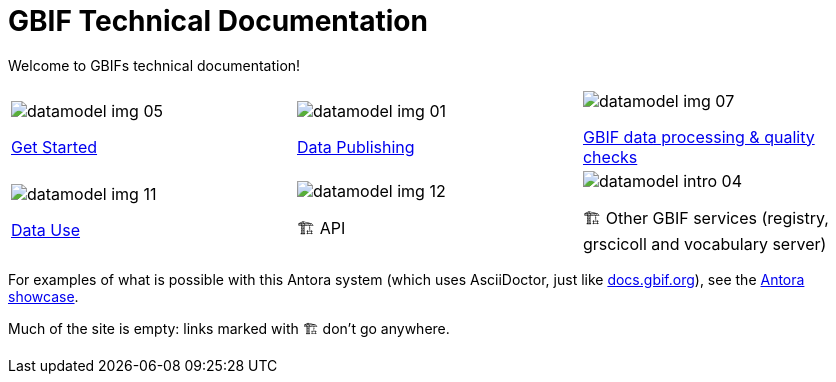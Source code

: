 = GBIF Technical Documentation
:page-no-next: true

Welcome to GBIFs technical documentation!

[cols="3*^.<1a",frame=none,grid=none,stripes=none]
|===
|image::datamodel-img-05.jpg[]
xref:get-started.adoc[Get Started]
|image::datamodel-img-01.jpg[]
xref:data-publishing::index.adoc[Data Publishing]
|image::datamodel-img-07.jpg[]
xref:data-pipelines::index.adoc[GBIF data processing & quality checks]
|image::datamodel-img-11.jpg[]
xref:data-use::index.adoc[Data Use]
|image::datamodel-img-12.jpg[]
🏗 API
|image::datamodel-intro-04.jpg[]
🏗 Other GBIF services (registry, grscicoll and vocabulary server)
|image::datamodel-img-05.jpg[]
|===

For examples of what is possible with this Antora system (which uses AsciiDoctor, just like https://docs.gbif.org[docs.gbif.org]), see the https://gitlab.com/antora/antora.org/-/issues/20[Antora showcase].

Much of the site is empty: links marked with 🏗 don't go anywhere.
